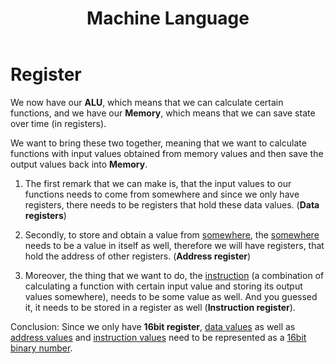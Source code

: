 #+title: Machine Language

* Register
We now have our *ALU*, which means that we can calculate certain functions, and we have our *Memory*, which means that we can save state over time (in registers).

We want to bring these two together, meaning that we want to calculate functions with input values obtained from memory values and then save the output values back into *Memory*.

1. The first remark that we can make is, that the input values to our functions needs to come from somewhere and since we only have registers, there needs to be registers that hold these data values. (*Data registers*)

2. Secondly, to store and obtain a value from _somewhere_, the _somewhere_ needs to be a value in itself as well, therefore we will have registers, that hold the address of other registers. (*Address register*)

3. Moreover, the thing that we want to do, the _instruction_ (a combination of calculating a function with certain input value and storing its output values somewhere), needs to be some value as well. And you guessed it, it needs to be stored in a register as well (*Instruction register*).

Conclusion: Since we only have *16bit register*, _data values_ as well as _address values_ and _instruction values_ need to be represented as a _16bit binary number_.
